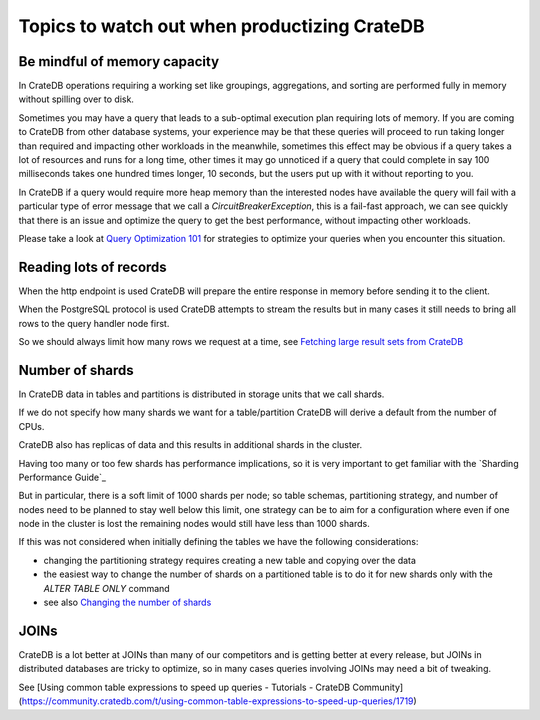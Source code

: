 .. _topics-to-watch-out-when-productizing-cratedb:

###############################################
 Topics to watch out when productizing CrateDB
###############################################

.. _mindful-of-memory:

*******************************
 Be mindful of memory capacity
*******************************

In CrateDB operations requiring a working set like groupings, aggregations, and
sorting are performed fully in memory without spilling over to disk.

Sometimes you may have a query that leads to a sub-optimal execution plan
requiring lots of memory. If you are coming to CrateDB from other database
systems, your experience may be that these queries will proceed to run taking
longer than required and impacting other workloads in the meanwhile, sometimes
this effect may be obvious if a query takes a lot of resources and runs for a
long time, other times it may go unnoticed if a query that could complete in say
100 milliseconds takes one hundred times longer, 10 seconds, but the users put
up with it without reporting to you.

In CrateDB if a query would require more heap memory than the interested nodes
have available the query will fail with a particular type of error message that
we call a `CircuitBreakerException`, this is a fail-fast approach, we can see
quickly that there is an issue and optimize the query to get the best
performance, without impacting other workloads.

Please take a look at `Query Optimization 101`_ for strategies to optimize your
queries when you encounter this situation.

.. _reading-lots-of-records:

*************************
 Reading lots of records
*************************

When the http endpoint is used CrateDB will prepare the entire response in
memory before sending it to the client.

When the PostgreSQL protocol is used CrateDB attempts to stream the results but
in many cases it still needs to bring all rows to the query handler node first.

So we should always limit how many rows we request at a time, see `Fetching
large result sets from CrateDB`_

.. _number-of=shards:

******************
 Number of shards
******************

In CrateDB data in tables and partitions is distributed in storage units that we
call shards.

If we do not specify how many shards we want for a table/partition CrateDB will
derive a default from the number of CPUs.

CrateDB also has replicas of data and this results in additional shards in the
cluster.

Having too many or too few shards has performance implications, so it is very
important to get familiar with the `Sharding Performance Guide`_

But in particular, there is a soft limit of 1000 shards per node; so table
schemas, partitioning strategy, and number of nodes need to be planned to stay
well below this limit, one strategy can be to aim for a configuration where even
if one node in the cluster is lost the remaining nodes would still have less
than 1000 shards.

If this was not considered when initially defining the tables we have the
following considerations:

-  changing the partitioning strategy requires creating a new table and copying
   over the data
-  the easiest way to change the number of shards on a partitioned table is to
   do it for new shards only with the `ALTER TABLE ONLY` command
-  see also `Changing the number of shards`_

.. _section-joins:

*******
 JOINs
*******

CrateDB is a lot better at JOINs than many of our competitors and is getting
better at every release, but JOINs in distributed databases are tricky to
optimize, so in many cases queries involving JOINs may need a bit of tweaking.

See [Using common table expressions to speed up queries - Tutorials - CrateDB
Community](https://community.cratedb.com/t/using-common-table-expressions-to-speed-up-queries/1719)

.. _changing the number of shards: https://cratedb.com/docs/crate/reference/en/latest/general/ddl/alter-table.html#alter-shard-number

.. _fetching large result sets from cratedb: https://community.cratedb.com/t/fetching-large-result-sets-from-cratedb/1270

.. _query optimization 101: https://crateio.atlassian.net/wiki/spaces/CE/pages/1279000620)

.. _sharding performance guide - cratedb: Guide](https://cratedb.com/docs/guide/performance/sharding.html)
